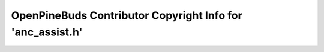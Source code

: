 ===========================================================
OpenPineBuds Contributor Copyright Info for 'anc_assist.h'
===========================================================

